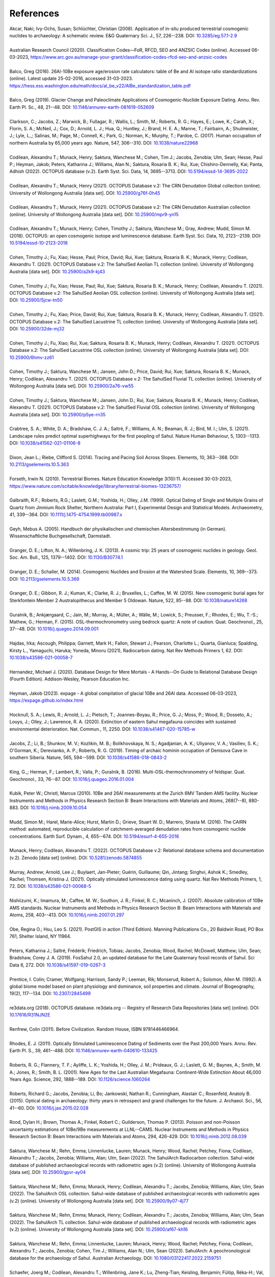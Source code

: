 ==========
References
==========

| Akcar, Naki; Ivy-Ochs, Susan; Schlüchter, Christian (2008). Application of in-situ produced terrestrial cosmogenic nuclides to archaeology: A schematic review. E&G Quaternary Sci. J., 57, 226--238. DOI: `10.3285/eg.57.1-2.9 <https://doi.org/10.3285/eg.57.1-2.9>`_
| 
| Australian Research Council (2020). Classification Codes—FoR, RFCD, SEO and ANZSIC Codes (online). Accessed 06-03-2023, https://www.arc.gov.au/manage-your-grant/classification-codes-rfcd-seo-and-anzsic-codes
| 
| Balco, Greg (2016). 26Al-10Be exposure age/erosion rate calculators: table of Be and Al isotope ratio standardizations (online). Latest update 25-02-2016, accessed 31-03-2023. https://hess.ess.washington.edu/math/docs/al_be_v22/AlBe_standardization_table.pdf
| 
| Balco, Greg (2019). Glacier Change and Paleoclimate Applications of Cosmogenic-Nuclide Exposure Dating. Annu. Rev. Earth Pl. Sc., 48, 21--48. DOI: `10.1146/annurev-earth-081619-052609 <https://doi.org/10.1146/annurev-earth-081619-052609>`_
| 
| Clarkson, C.; Jacobs, Z.; Marwick, B.; Fullagar, R.; Wallis, L.; Smith, M.; Roberts, R. G.; Hayes, E.; Lowe, K.; Carah, X.; Florin, S. A.; McNeil, J.; Cox, D.; Arnold, L. J.; Hua, Q.; Huntley, J.; Brand, H. E. A.; Manne, T.; Fairbairn, A.; Shulmeister, J.; Lyle, L.,; Salinas, M.; Page, M.; Connell, K.; Park, G.; Norman, K.; Murphy, T.; Pardoe, C. (2017). Human occupation of northern Australia by 65,000 years ago. Nature, 547, 306--310. DOI: `10.1038/nature22968 <https://doi.org/10.1038/nature22968>`_
| 
| Codilean, Alexandru T.; Munack, Henry; Saktura, Wanchese M.; Cohen, Tim J.; Jacobs, Zenobia; Ulm, Sean; Hesse, Paul P.; Heyman, Jakob; Peters, Katharina J.; Williams, Alan N.; Saktura, Rosaria B. K.; Rui, Xue; Chishiro-Dennelly, Kai; Panta, Adhish (2022). OCTOPUS database (v.2). Earth Syst. Sci. Data, 14, 3695--3713. DOI: `10.5194/essd-14-3695-2022 <https://doi.org/10.5194/essd-14-3695-2022>`_
| 
| Codilean, Alexandru T.; Munack, Henry (2021). OCTOPUS Database v.2: The CRN Denudation Global collection (online). University of Wollongong Australia [data set]. DOI: `10.25900/g76f-0h45 <https://doi.org/10.25900/g76f-0h45>`_
| 
| Codilean, Alexandru T.; Munack, Henry (2021). OCTOPUS Database v.2: The CRN Denudation Australian collection (online). University of Wollongong Australia [data set]. DOI: `10.25900/mpr9-yn15 <https://doi.org/10.25900/mpr9-yn15>`_
| 
| Codilean, Alexandru T.; Munack, Henry; Cohen, Timothy J.; Saktura, Wanchese M.; Gray, Andrew; Mudd, Simon M. (2018). OCTOPUS: an open cosmogenic isotope and luminescence database. Earth Syst. Sci. Data, 10, 2123--2139. DOI: `10.5194/essd-10-2123-2018 <https://doi.org/10.5194/essd-10-2123-2018>`_
| 
| Cohen, Timothy J.; Fu, Xiao; Hesse, Paul; Price, David; Rui, Xue; Saktura, Rosaria B. K.; Munack, Henry; Codilean, Alexandru T. (2021). OCTOPUS Database v.2: The SahulSed Aeolian TL collection (online). University of Wollongong Australia [data set]. DOI: `10.25900/a2k9-kj43 <https://doi.org/10.25900/a2k9-kj43>`_
| 
| Cohen, Timothy J.; Fu, Xiao; Hesse, Paul; Rui, Xue; Saktura, Rosaria B. K.; Munack, Henry; Codilean, Alexandru T. (2021). OCTOPUS Database v.2: The SahulSed Aeolian OSL collection (online). University of Wollongong Australia [data set]. DOI: `10.25900/5jcw-tn50 <https://doi.org/10.25900/5jcw-tn50>`_
| 
| Cohen, Timothy J.; Fu, Xiao; Price, David; Rui, Xue; Saktura, Rosaria B. K.; Munack, Henry; Codilean, Alexandru T. (2021). OCTOPUS Database v.2: The SahulSed Lacustrine TL collection (online). University of Wollongong Australia [data set]. DOI: `10.25900/32de-mj32 <https://doi.org/10.25900/32de-mj32>`_
| 
| Cohen, Timothy J.; Fu, Xiao; Rui, Xue; Saktura, Rosaria B. K.; Munack, Henry; Codilean, Alexandru T. (2021). OCTOPUS Database v.2: The SahulSed Lacustrine OSL collection (online). University of Wollongong Australia [data set]. DOI: `10.25900/6hmv-zz61 <https://doi.org/10.25900/6hmv-zz61>`_
| 
| Cohen, Timothy J.; Saktura, Wanchese M.; Jansen, John D.; Price, David; Rui, Xue; Saktura, Rosaria B. K.; Munack, Henry; Codilean, Alexandru T. (2021). OCTOPUS Database v.2: The SahulSed Fluvial TL collection (online). University of Wollongong Australia [data set]. DOI: `10.25900/2a76-vw55 <https://doi.org/10.25900/2a76-vw55>`_
| 
| Cohen, Timothy J.; Saktura, Wanchese M.; Jansen, John D.; Rui, Xue; Saktura, Rosaria B. K.; Munack, Henry; Codilean, Alexandru T. (2021). OCTOPUS Database v.2: The SahulSed Fluvial OSL collection (online). University of Wollongong Australia [data set]. DOI: `10.25900/p5ye-rn35 <https://doi.org/10.25900/p5ye-rn35>`_
| 
| Crabtree, S. A.; White, D. A.; Bradshaw, C. J. A.; Saltré, F.; Williams, A. N.; Beaman, R. J.; Bird, M. I.; Ulm, S. (2021). Landscape rules predict optimal superhighways for the first peopling of Sahul. Nature Human Behaviour, 5, 1303--1313. DOI: `10.1038/s41562-021-01106-8 <https://doi.org/10.1038/s41562-021-01106-8>`_
| 
| Dixon, Jean L.; Riebe, Clifford S. (2014). Tracing and Pacing Soil Across Slopes. Elements, 10, 363--368. DOI: `10.2113/gselements.10.5.363 <https://doi.org/10.2113/gselements.10.5.363>`_ 
| 
| Forseth, Irwin N. (2010). Terrestrial Biomes. Nature Education Knowledge 3(10):11. Accessed 30-03-2023, https://www.nature.com/scitable/knowledge/library/terrestrial-biomes-13236757/
| 
| Galbraith, R.F.; Roberts, R.G.; Laslett, G.M.; Yoshida, H.; Olley, J.M. (1999). Optical Dating of Single and Multiple Grains of Quartz from Jinmium Rock Shelter, Northern Australia: Part I, Experimental Design and Statistical Models. Archaeometry, 41, 339--364. DOI: `10.1111/j.1475-4754.1999.tb00987.x <https://doi.org/10.1111/j.1475-4754.1999.tb00987.x>`_
| 
| Geyh, Mebus A. (2005). Handbuch der physikalischen und chemischen Altersbestimmung (in German). Wissenschaftliche Buchgesellschaft, Darmstadt.
| 
| Granger, D. E.; Lifton, N. A.; Willenbring, J. K. (2013). A cosmic trip: 25 years of cosmogenic nuclides in geology. Geol. Soc. Am. Bull., 125, 1379--1402. DOI: `10.1130/B30774.1 <https://doi.org/10.1130/B30774.1>`_
| 
| Granger, D. E.; Schaller, M. (2014). Cosmogenic Nuclides and Erosion at the Watershed Scale. Elements, 10, 369--373. DOI: `10.2113/gselements.10.5.369 <https://doi.org/10.2113/gselements.10.5.369>`_
| 
| Granger, D. E.; Gibbon, R. J.; Kuman, K.; Clarke, R. J.; Bruxelles, L.; Caffee, M. W. (2015). New cosmogenic burial ages for Sterkfontein Member 2 Australopithecus and Member 5 Oldowan. Nature, 522, 85--88. DOI: `10.1038/nature14268 <https://doi.org/10.1038/nature14268>`_
| 
| Guralnik, B.; Ankjærgaard, C.; Jain, M.; Murray, A.; Müller, A.; Wälle, M.; Lowick, S.; Preusser, F.; Rhodes, E.; Wu, T.-S.; Mathew, G.; Herman, F. (2015). OSL-thermochronometry using bedrock quartz: A note of caution. Quat. Geochronol., 25, 37--48. DOI: `10.1016/j.quageo.2014.09.001 <https://doi.org/10.1016/j.quageo.2014.09.001>`_
| 
| Hajdas, Irka; Ascough, Philippa; Garnett, Mark H.; Fallon, Stewart J.; Pearson, Charlotte L.; Quarta, Gianluca; Spalding, Kirsty L., Yamaguchi, Haruka; Yoneda, Minoru (2021), Radiocarbon dating. Nat Rev Methods Primers 1, 62. DOI: `10.1038/s43586-021-00058-7 <https://doi.org/10.1038/s43586-021-00058-7>`_
| 
| Hernandez, Michael J. (2020). Database Design for Mere Mortals - A Hands--On Guide to Relational Database Design (Fourth Edition). Addison-Wesley, Pearson Education Inc.
| 
| Heyman, Jakob (2023). expage - A global compilation of glacial 10Be and 26Al data. Accessed 06-03-2023, https://expage.github.io/index.html
| 
| Hocknull, S. A.; Lewis, R.; Arnold, L. J.; Pietsch, T.; Joannes-Boyau, R.; Price, G. J.; Moss, P.; Wood, R.; Dosseto, A.; Louys, J.; Olley, J.; Lawrence, R. A. (2020). Extinction of eastern Sahul megafauna coincides with sustained environmental deterioration. Nat. Commun., 11, 2250. DOI: `10.1038/s41467-020-15785-w <https://doi.org/10.1038/s41467-020-15785-w>`_
| 
| Jacobs, Z.; Li, B.; Shunkov, M. V.; Kozlikin, M. B.; Bolikhovskaya, N. S.; Agadjanian, A. K.; Uliyanov, V. A.; Vasiliev, S. K.; O'Gorman, K.; Derevianko, A. P.; Roberts, R. G. (2019). Timing of archaic hominin occupation of Denisova Cave in southern Siberia. Nature, 565, 594--599. DOI: `10.1038/s41586-018-0843-2 <https://doi.org/10.1038/s41586-018-0843-2>`_
| 
| King, G.,; Herman, F.; Lambert, R.; Valla, P.; Guralnik, B. (2016). Multi-OSL-thermochronometry of feldspar. Quat. Geochronol., 33, 76--87. DOI: `10.1016/j.quageo.2016.01.004 <https://doi.org/10.1016/j.quageo.2016.01.004>`_
| 
| Kubik, Peter W.; Christl, Marcus (2010). 10Be and 26Al measurements at the Zurich 6MV Tandem AMS facility. Nuclear Instruments and Methods in Physics Research Section B: Beam Interactions with Materials and Atoms, 268(7--8), 880-883. DOI: `10.1016/j.nimb.2009.10.054 <https://doi.org/10.1016/j.nimb.2009.10.054>`_
| 
| Mudd, Simon M.; Harel, Marie-Alice; Hurst, Martin D.; Grieve, Stuart W. D.; Marrero, Shasta M. (2016). The CAIRN method: automated, reproducible calculation of catchment-averaged denudation rates from cosmogenic nuclide concentrations. Earth Surf. Dynam., 4, 655--674. DOI: `10.5194/esurf-4-655-2016 <https://doi.org/10.5194/esurf-4-655-2016>`_
| 
| Munack, Henry; Codilean, Alexandru T. (2022). OCTOPUS Database v.2: Relational database schema and documentation (v.2). Zenodo [data set] (online). DOI: `10.5281/zenodo.5874855 <https://doi.org/10.5281/zenodo.5874855>`_
| 
| Murray, Andrew; Arnold, Lee J.; Buylaert, Jan-Pieter; Guérin, Guillaume; Qin, Jintang; Singhvi, Ashok K.; Smedley, Rachel; Thomsen, Kristina J. (2021). Optically stimulated luminescence dating using quartz. Nat Rev Methods Primers, 1, 72. DOI: `10.1038/s43586-021-00068-5 <https://doi.org/10.1038/s43586-021-00068-5>`_
| 
| Nishiizumi, K.; Imamura, M.; Caffee, M. W.; Southon, J. R.; Finkel, R. C.; Mcaninch, J. (2007). Absolute calibration of 10Be AMS standards. Nuclear Instruments and Methods in Physics Research Section B: Beam Interactions with Materials and Atoms, 258, 403--413. DOI: `10.1016/j.nimb.2007.01.297 <https://doi.org/10.1016/j.nimb.2007.01.297>`_
| 
| Obe, Regina O.; Hsu, Leo S. (2021). PostGIS in action (Third Edition). Manning Publications Co., 20 Baldwin Road, PO Box 761, Shelter Island, NY 11964.
| 
| Peters, Katharina J.; Saltré, Frédérik; Friedrich, Tobias; Jacobs, Zenobia; Wood, Rachel; McDowell, Matthew; Ulm, Sean; Bradshaw, Corey J. A. (2019). FosSahul 2.0, an updated database for the Late Quaternary fossil records of Sahul. Sci Data 6, 272. DOI: `10.1038/s41597-019-0267-3 <https://doi.org/10.1038/s41597-019-0267-3>`_
| 
| Prentice, I. Colin; Cramer, Wolfgang; Harrison, Sandy P.; Leeman, Rik; Monserud, Robert A.; Solomon, Allen M. (1992). A global biome model based on plant physiology and dominance, soil properties and climate. Journal of Biogeography, 19(2), 117--134. DOI: `10.2307/2845499 <https://doi.org/10.2307/2845499>`_
| 
| re3data.org (2018). OCTOPUS database. re3data.org -- Registry of Research Data Repositories [data set] (online). DOI: `10.17616/R31NJN2E <https://doi.org/10.17616/R31NJN2E>`_
| 
| Renfrew, Colin (2011). Before Civilization. Random House, ISBN 9781446466964.
| 
| Rhodes, E. J. (2011). Optically Stimulated Luminescence Dating of Sediments over the Past 200,000 Years. Annu. Rev. Earth Pl. S., 39, 461--488. DOI: `10.1146/annurev-earth-040610-133425 <https://doi.org/10.1146/annurev-earth-040610-133425>`_
| 
| Roberts, R. G.; Flannery, T. F.; Ayliffe, L. K.; Yoshida, H.; Olley, J. M.; Prideaux, G. J.; Laslett, G. M.; Baynes, A.; Smith, M. A.; Jones, R.; Smith, B. L. (2001). New Ages for the Last Australian Megafauna: Continent-Wide Extinction About 46,000 Years Ago. Science, 292, 1888--189. DOI: `10.1126/science.1060264 <https://doi.org/10.1126/science.1060264>`_
| 
| Roberts, Richard G.; Jacobs, Zenobia; Li, Bo; Jankowski, Nathan R.; Cunningham, Alastair C.; Rosenfeld, Anatoly B. (2015). Optical dating in archaeology: thirty years in retrospect and grand challenges for the future. J. Archaeol. Sci., 56, 41--60. DOI: `10.1016/j.jas.2015.02.028 <https://doi.org/10.1016/j.jas.2015.02.028>`_ 
| 
| Rood, Dylan H.; Brown, Thomas A.; Finkel, Robert C.; Guilderson, Thomas P. (2013). Poisson and non-Poisson uncertainty estimations of 10Be/9Be measurements at LLNL--CAMS. Nuclear Instruments and Methods in Physics Research Section B: Beam Interactions with Materials and Atoms, 294, 426-429. DOI: `10.1016/j.nimb.2012.08.039 <https://doi.org/10.1016/j.nimb.2012.08.039>`_
| 
| Saktura, Wanchese M.; Rehn, Emma; Linnenlucke, Lauren; Munack, Henry; Wood, Rachel; Petchey, Fiona; Codilean, Alexandru T.; Jacobs, Zenobia; Williams, Alan; Ulm, Sean (2022). The SahulArch Radiocarbon collection. Sahul-wide database of published archaeological records with radiometric ages (v.2) (online). University of Wollongong Australia [data set]. DOI: `10.25900/gpvr-ay04 <https://doi.org/10.25900/gpvr-ay04>`_
| 
| Saktura, Wanchese M.; Rehn, Emma; Munack, Henry; Codilean, Alexandru T.; Jacobs, Zenobia; Williams, Alan; Ulm, Sean (2022). The SahulArch OSL collection. Sahul-wide database of published archaeological records with radiometric ages (v.2) (online). University of Wollongong Australia [data set]. DOI: `10.25900/9y07-4j77 <https://doi.org/10.25900/9y07-4j77>`_ 
| 
| Saktura, Wanchese M.; Rehn, Emma; Munack, Henry; Codilean, Alexandru T.; Jacobs, Zenobia; Williams, Alan; Ulm, Sean (2022). The SahulArch TL collection. Sahul-wide database of published archaeological records with radiometric ages (v.2) (online). University of Wollongong Australia [data set]. DOI: `10.25900/af67-kh16 <https://doi.org/10.25900/af67-kh16>`_
| 
| Saktura, Wanchese M.; Rehn, Emma; Linnenlucke, Lauren; Munack, Henry; Wood, Rachel; Petchey, Fiona; Codilean, Alexandru T.; Jacobs, Zenobia; Cohen, Tim J.; Williams, Alan N.; Ulm, Sean (2023). SahulArch: A geochronological database for the archaeology of Sahul. Australian Archaeology. DOI: `10.1080/03122417.2022.2159751 <https://doi.org/10.1080/03122417.2022.2159751>`_
| 
| Schaefer, Joerg M.; Codilean, Alexandru T.; Willenbring, Jane K.; Lu, Zheng-Tian; Keisling, Benjamin; Fülöp, Réka-H.; Val, Pedro (2022). Cosmogenic nuclide techniques. Nat Rev Methods Primers 2, 18. DOI: `10.1038/s43586-022-00096-9 <https://doi.org/10.1038/s43586-022-00096-9>`_
| 
| Singhvi, Ashok K.; Porat, Naomi (2008). Impact of luminescence dating on geomorphological and palaeoclimate research in drylands. Boreas, 37, 536--558. DOI: `10.1111/j.1502-3885.2008.00058.x <https://doi.org/10.1111/j.1502-3885.2008.00058.x>`_
| 
| Stuiver, Minze; Polach, Henry A. (1977). Discussion Reporting of 14C Data. Radiocarbon, 19(3), 355--363. DOI: `10.1017/S0033822200003672 <https://doi.org/10.1017/S0033822200003672>`_
|
| The PostgreSQL Global Development Group (2023). PostgreSQL: The World's Most Advanced Open Source Relational Database. Accessed 29-04-2023, https://www.postgresql.org
| 
| Walker, Mike (2005). Quaternary Dating Methods. John Wiley & Sons Ltd, The Atrium, Southern Gate, Chichester, West Sussex PO19 8SQ, England.
| 
| Wickham, Hadley; Averick, Mara; Bryan, Jennifer; Chang, Winston; D'Agostino McGowan, Lucy; François, Romain; Grolemund, Garrett; Hayes, Alex; Henry, Lionel; Hester, Jim; Kuhn, Max; Pedersen, Thomas Lin; Miller, Evan; Bache, Stephan Milton; Müller, Kirill; Ooms, Jeroen; Robinson, David; Seidel, Dana Paige; Spinu, Vitalie; Takahashi, Kohske; Vaughan, Davis; Wilke, Claus; Woo, Kara; Yutani, Hiroaki (2019). Welcome to the Tidyverse. Journal of Open Source Software, 4(43), 1686. DOI: `10.21105/joss.01686 <https://doi.org/10.21105/joss.01686>`_
| 
| Williams, John W.; Grimm, Eric C.; Blois, Jessica L.; Charles, Donald F.; Davis, Edward B.; Goring, Simon J.; Graham, Russell W.; Smith, Alison J.; Anderson, Michael; Arroyo-Cabrales, Joaquin; Ashworth, Allan C.; Betancourt, Julio L.; Bills, Brian W.; Booth, Robert K.; Buckland, Philip I.; Curry, B. Brandon; Giesecke, Thomas; Jackson, Stephen T.; Latorre, Claudio; Nichols, Jonathan (2018). The Neotoma Paleoecology Database, a multiproxy, international, community-curated data resource. Quaternary Research, 89(1), 156-177. DOI: `10.1017/qua.2017.105 <https://doi.org/10.1017/qua.2017.105>`_
| 
| Wilson, Christopher; Fallon, Steward; Trevorrow, Tom (2012). New radiocarbon ages for the Lower Murray River, South Australia. Archaeol. Ocean., 47, 157-160. DOI: `10.1002/j.1834-4453.2012.tb00128.x <https://doi.org/10.1002/j.1834-4453.2012.tb00128.x>`_
| 
| Zilhão, J.; Angelucci, D. E.; Igreja, M. A.; Arnold, L. J.; Badal, E.; Callapez, P.; Cardoso, J. L.; d'Errico, F.; Daura, J.; Demuro, M.; Deschamps, M.; Dupont, C.; Gabriel, S.; Hoffmann, D. L.; Legoinha, P.; Matias, H.; Soares, A. M. M.; Nabais, M.; Portela, P.; Queffelec, A.; Rodrigues, F.; Souto, P. (2020). Last Interglacial Iberian Neandertals as fisher-hunter-gatherers. Science, 367, eaaz7943. DOI: `10.1126/science.aaz7943 <https://doi.org/10.1126/science.aaz7943>`_
